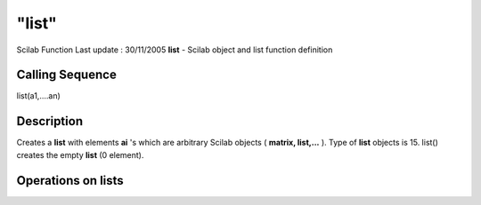 ====
"list"
====

Scilab Function Last update : 30/11/2005
**list** - Scilab object and list function definition



Calling Sequence
~~~~~~~~~~~~~~~~

list(a1,....an)




Description
~~~~~~~~~~~

Creates a **list** with elements **ai** 's which are arbitrary Scilab
objects ( **matrix, list,...** ). Type of **list** objects is 15.
list() creates the empty **list** (0 element).



Operations on lists
~~~~~~~~~~~~~~~~~~~


